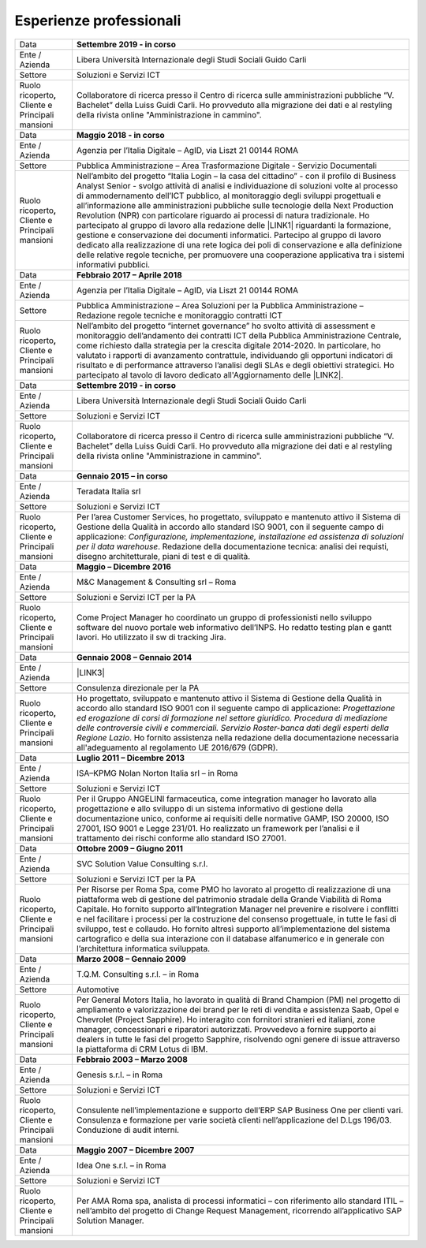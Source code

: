 
.. _h715ab583731445cb527f35297447f:

Esperienze professionali
************************


+-----------------------------------------------------------+--------------------------------------------------------------------------------------------------------------------------------------------------------------------------------------------------------------------------------------------------------------------------------------------------------------------------------------------------------------------------------------------------------------------------------------------------------------------------------------------------------------------------------------------------------------------------------------------------------------------------------------------------------------------------------------------------------------------------------------------------------------------------------------------------------------------------------------------+
|Data                                                       |\ |STYLE0|\                                                                                                                                                                                                                                                                                                                                                                                                                                                                                                                                                                                                                                                                                                                                                                                                                                 |
+-----------------------------------------------------------+--------------------------------------------------------------------------------------------------------------------------------------------------------------------------------------------------------------------------------------------------------------------------------------------------------------------------------------------------------------------------------------------------------------------------------------------------------------------------------------------------------------------------------------------------------------------------------------------------------------------------------------------------------------------------------------------------------------------------------------------------------------------------------------------------------------------------------------------+
|Ente / Azienda                                             |Libera Università Internazionale degli Studi Sociali Guido Carli                                                                                                                                                                                                                                                                                                                                                                                                                                                                                                                                                                                                                                                                                                                                                                            |
+-----------------------------------------------------------+--------------------------------------------------------------------------------------------------------------------------------------------------------------------------------------------------------------------------------------------------------------------------------------------------------------------------------------------------------------------------------------------------------------------------------------------------------------------------------------------------------------------------------------------------------------------------------------------------------------------------------------------------------------------------------------------------------------------------------------------------------------------------------------------------------------------------------------------+
|Settore                                                    |Soluzioni e Servizi ICT                                                                                                                                                                                                                                                                                                                                                                                                                                                                                                                                                                                                                                                                                                                                                                                                                     |
+-----------------------------------------------------------+--------------------------------------------------------------------------------------------------------------------------------------------------------------------------------------------------------------------------------------------------------------------------------------------------------------------------------------------------------------------------------------------------------------------------------------------------------------------------------------------------------------------------------------------------------------------------------------------------------------------------------------------------------------------------------------------------------------------------------------------------------------------------------------------------------------------------------------------+
| Ruolo ricoperto\ |STYLE1|\  Cliente e Principali mansioni |Collaboratore di ricerca presso il Centro di ricerca sulle amministrazioni pubbliche “V. Bachelet” della Luiss Guidi Carli. Ho provveduto alla migrazione dei dati e al restyling della rivista online "Amministrazione in cammino".                                                                                                                                                                                                                                                                                                                                                                                                                                                                                                                                                                                                        |
+-----------------------------------------------------------+--------------------------------------------------------------------------------------------------------------------------------------------------------------------------------------------------------------------------------------------------------------------------------------------------------------------------------------------------------------------------------------------------------------------------------------------------------------------------------------------------------------------------------------------------------------------------------------------------------------------------------------------------------------------------------------------------------------------------------------------------------------------------------------------------------------------------------------------+
|Data                                                       |\ |STYLE2|\                                                                                                                                                                                                                                                                                                                                                                                                                                                                                                                                                                                                                                                                                                                                                                                                                                 |
+-----------------------------------------------------------+--------------------------------------------------------------------------------------------------------------------------------------------------------------------------------------------------------------------------------------------------------------------------------------------------------------------------------------------------------------------------------------------------------------------------------------------------------------------------------------------------------------------------------------------------------------------------------------------------------------------------------------------------------------------------------------------------------------------------------------------------------------------------------------------------------------------------------------------+
|Ente / Azienda                                             |Agenzia per l’Italia Digitale – AgID, via Liszt 21 00144 ROMA                                                                                                                                                                                                                                                                                                                                                                                                                                                                                                                                                                                                                                                                                                                                                                               |
+-----------------------------------------------------------+--------------------------------------------------------------------------------------------------------------------------------------------------------------------------------------------------------------------------------------------------------------------------------------------------------------------------------------------------------------------------------------------------------------------------------------------------------------------------------------------------------------------------------------------------------------------------------------------------------------------------------------------------------------------------------------------------------------------------------------------------------------------------------------------------------------------------------------------+
|Settore                                                    |Pubblica Amministrazione – Area Trasformazione Digitale - Servizio Documentali                                                                                                                                                                                                                                                                                                                                                                                                                                                                                                                                                                                                                                                                                                                                                              |
+-----------------------------------------------------------+--------------------------------------------------------------------------------------------------------------------------------------------------------------------------------------------------------------------------------------------------------------------------------------------------------------------------------------------------------------------------------------------------------------------------------------------------------------------------------------------------------------------------------------------------------------------------------------------------------------------------------------------------------------------------------------------------------------------------------------------------------------------------------------------------------------------------------------------+
| Ruolo ricoperto\ |STYLE3|\  Cliente e Principali mansioni |Nell’ambito del progetto “Italia Login – la casa del cittadino” - con il profilo di Business Analyst Senior - svolgo attività di analisi e individuazione di soluzioni volte al processo di ammodernamento dell’ICT pubblico, al monitoraggio degli sviluppi progettuali e all’informazione alle amministrazioni pubbliche sulle tecnologie della Next Production Revolution (NPR) con particolare riguardo ai processi di natura tradizionale. Ho partecipato al gruppo di lavoro alla redazione delle \ |LINK1|\  riguardanti la formazione, gestione e conservazione dei documenti informatici. Partecipo al gruppo di lavoro dedicato alla realizzazione di una rete logica dei poli di conservazione e alla definizione delle relative regole tecniche, per promuovere una cooperazione applicativa tra i sistemi informativi pubblici.|
+-----------------------------------------------------------+--------------------------------------------------------------------------------------------------------------------------------------------------------------------------------------------------------------------------------------------------------------------------------------------------------------------------------------------------------------------------------------------------------------------------------------------------------------------------------------------------------------------------------------------------------------------------------------------------------------------------------------------------------------------------------------------------------------------------------------------------------------------------------------------------------------------------------------------+
|Data                                                       |\ |STYLE4|\                                                                                                                                                                                                                                                                                                                                                                                                                                                                                                                                                                                                                                                                                                                                                                                                                                 |
+-----------------------------------------------------------+--------------------------------------------------------------------------------------------------------------------------------------------------------------------------------------------------------------------------------------------------------------------------------------------------------------------------------------------------------------------------------------------------------------------------------------------------------------------------------------------------------------------------------------------------------------------------------------------------------------------------------------------------------------------------------------------------------------------------------------------------------------------------------------------------------------------------------------------+
|Ente / Azienda                                             |Agenzia per l’Italia Digitale – AgID, via Liszt 21 00144 ROMA                                                                                                                                                                                                                                                                                                                                                                                                                                                                                                                                                                                                                                                                                                                                                                               |
+-----------------------------------------------------------+--------------------------------------------------------------------------------------------------------------------------------------------------------------------------------------------------------------------------------------------------------------------------------------------------------------------------------------------------------------------------------------------------------------------------------------------------------------------------------------------------------------------------------------------------------------------------------------------------------------------------------------------------------------------------------------------------------------------------------------------------------------------------------------------------------------------------------------------+
|Settore                                                    |Pubblica Amministrazione – Area Soluzioni per la Pubblica Amministrazione – Redazione regole tecniche e monitoraggio contratti ICT                                                                                                                                                                                                                                                                                                                                                                                                                                                                                                                                                                                                                                                                                                          |
+-----------------------------------------------------------+--------------------------------------------------------------------------------------------------------------------------------------------------------------------------------------------------------------------------------------------------------------------------------------------------------------------------------------------------------------------------------------------------------------------------------------------------------------------------------------------------------------------------------------------------------------------------------------------------------------------------------------------------------------------------------------------------------------------------------------------------------------------------------------------------------------------------------------------+
| Ruolo ricoperto\ |STYLE5|\  Cliente e Principali mansioni |Nell’ambito del progetto “internet governance” ho svolto attività di assessment e monitoraggio dell’andamento dei contratti ICT della Pubblica Amministrazione Centrale, come richiesto dalla strategia per la crescita digitale 2014-2020. In particolare, ho valutato i rapporti di avanzamento contrattule, individuando gli opportuni indicatori di risultato e di performance attraverso l’analisi degli SLAs e degli obiettivi strategici. Ho partecipato al tavolo di lavoro dedicato all'Aggiornamento delle \ |LINK2|\ .                                                                                                                                                                                                                                                                                                           |
+-----------------------------------------------------------+--------------------------------------------------------------------------------------------------------------------------------------------------------------------------------------------------------------------------------------------------------------------------------------------------------------------------------------------------------------------------------------------------------------------------------------------------------------------------------------------------------------------------------------------------------------------------------------------------------------------------------------------------------------------------------------------------------------------------------------------------------------------------------------------------------------------------------------------+
|Data                                                       |\ |STYLE6|\                                                                                                                                                                                                                                                                                                                                                                                                                                                                                                                                                                                                                                                                                                                                                                                                                                 |
+-----------------------------------------------------------+--------------------------------------------------------------------------------------------------------------------------------------------------------------------------------------------------------------------------------------------------------------------------------------------------------------------------------------------------------------------------------------------------------------------------------------------------------------------------------------------------------------------------------------------------------------------------------------------------------------------------------------------------------------------------------------------------------------------------------------------------------------------------------------------------------------------------------------------+
|Ente / Azienda                                             |Libera Università Internazionale degli Studi Sociali Guido Carli                                                                                                                                                                                                                                                                                                                                                                                                                                                                                                                                                                                                                                                                                                                                                                            |
+-----------------------------------------------------------+--------------------------------------------------------------------------------------------------------------------------------------------------------------------------------------------------------------------------------------------------------------------------------------------------------------------------------------------------------------------------------------------------------------------------------------------------------------------------------------------------------------------------------------------------------------------------------------------------------------------------------------------------------------------------------------------------------------------------------------------------------------------------------------------------------------------------------------------+
|Settore                                                    |Soluzioni e Servizi ICT                                                                                                                                                                                                                                                                                                                                                                                                                                                                                                                                                                                                                                                                                                                                                                                                                     |
+-----------------------------------------------------------+--------------------------------------------------------------------------------------------------------------------------------------------------------------------------------------------------------------------------------------------------------------------------------------------------------------------------------------------------------------------------------------------------------------------------------------------------------------------------------------------------------------------------------------------------------------------------------------------------------------------------------------------------------------------------------------------------------------------------------------------------------------------------------------------------------------------------------------------+
| Ruolo ricoperto\ |STYLE7|\  Cliente e Principali mansioni |Collaboratore di ricerca presso il Centro di ricerca sulle amministrazioni pubbliche “V. Bachelet” della Luiss Guidi Carli. Ho provveduto alla migrazione dei dati e al restyling della rivista online "Amministrazione in cammino".                                                                                                                                                                                                                                                                                                                                                                                                                                                                                                                                                                                                        |
+-----------------------------------------------------------+--------------------------------------------------------------------------------------------------------------------------------------------------------------------------------------------------------------------------------------------------------------------------------------------------------------------------------------------------------------------------------------------------------------------------------------------------------------------------------------------------------------------------------------------------------------------------------------------------------------------------------------------------------------------------------------------------------------------------------------------------------------------------------------------------------------------------------------------+
|Data                                                       |\ |STYLE8|\                                                                                                                                                                                                                                                                                                                                                                                                                                                                                                                                                                                                                                                                                                                                                                                                                                 |
+-----------------------------------------------------------+--------------------------------------------------------------------------------------------------------------------------------------------------------------------------------------------------------------------------------------------------------------------------------------------------------------------------------------------------------------------------------------------------------------------------------------------------------------------------------------------------------------------------------------------------------------------------------------------------------------------------------------------------------------------------------------------------------------------------------------------------------------------------------------------------------------------------------------------+
|Ente / Azienda                                             |Teradata Italia srl                                                                                                                                                                                                                                                                                                                                                                                                                                                                                                                                                                                                                                                                                                                                                                                                                         |
+-----------------------------------------------------------+--------------------------------------------------------------------------------------------------------------------------------------------------------------------------------------------------------------------------------------------------------------------------------------------------------------------------------------------------------------------------------------------------------------------------------------------------------------------------------------------------------------------------------------------------------------------------------------------------------------------------------------------------------------------------------------------------------------------------------------------------------------------------------------------------------------------------------------------+
|Settore                                                    |Soluzioni e Servizi ICT                                                                                                                                                                                                                                                                                                                                                                                                                                                                                                                                                                                                                                                                                                                                                                                                                     |
+-----------------------------------------------------------+--------------------------------------------------------------------------------------------------------------------------------------------------------------------------------------------------------------------------------------------------------------------------------------------------------------------------------------------------------------------------------------------------------------------------------------------------------------------------------------------------------------------------------------------------------------------------------------------------------------------------------------------------------------------------------------------------------------------------------------------------------------------------------------------------------------------------------------------+
| Ruolo ricoperto\ |STYLE9|\  Cliente e Principali mansioni |Per l’area Customer Services, ho progettato, sviluppato e mantenuto attivo il Sistema di Gestione della Qualità in accordo allo standard ISO 9001, con il seguente campo di applicazione: \ |STYLE10|\ . Redazione della documentazione tecnica: analisi dei requisti, disegno architetturale, piani di test e di qualità.                                                                                                                                                                                                                                                                                                                                                                                                                                                                                                                  |
+-----------------------------------------------------------+--------------------------------------------------------------------------------------------------------------------------------------------------------------------------------------------------------------------------------------------------------------------------------------------------------------------------------------------------------------------------------------------------------------------------------------------------------------------------------------------------------------------------------------------------------------------------------------------------------------------------------------------------------------------------------------------------------------------------------------------------------------------------------------------------------------------------------------------+
|Data                                                       |\ |STYLE11|\                                                                                                                                                                                                                                                                                                                                                                                                                                                                                                                                                                                                                                                                                                                                                                                                                                |
+-----------------------------------------------------------+--------------------------------------------------------------------------------------------------------------------------------------------------------------------------------------------------------------------------------------------------------------------------------------------------------------------------------------------------------------------------------------------------------------------------------------------------------------------------------------------------------------------------------------------------------------------------------------------------------------------------------------------------------------------------------------------------------------------------------------------------------------------------------------------------------------------------------------------+
|Ente / Azienda                                             |M&C Management & Consulting srl – Roma                                                                                                                                                                                                                                                                                                                                                                                                                                                                                                                                                                                                                                                                                                                                                                                                      |
+-----------------------------------------------------------+--------------------------------------------------------------------------------------------------------------------------------------------------------------------------------------------------------------------------------------------------------------------------------------------------------------------------------------------------------------------------------------------------------------------------------------------------------------------------------------------------------------------------------------------------------------------------------------------------------------------------------------------------------------------------------------------------------------------------------------------------------------------------------------------------------------------------------------------+
|Settore                                                    |Soluzioni e Servizi ICT per la PA                                                                                                                                                                                                                                                                                                                                                                                                                                                                                                                                                                                                                                                                                                                                                                                                           |
+-----------------------------------------------------------+--------------------------------------------------------------------------------------------------------------------------------------------------------------------------------------------------------------------------------------------------------------------------------------------------------------------------------------------------------------------------------------------------------------------------------------------------------------------------------------------------------------------------------------------------------------------------------------------------------------------------------------------------------------------------------------------------------------------------------------------------------------------------------------------------------------------------------------------+
| Ruolo ricoperto\ |STYLE12|\  Cliente e Principali mansioni|Come Project Manager ho coordinato un gruppo di professionisti nello sviluppo software del nuovo portale web informativo dell’INPS. Ho redatto testing plan e gantt lavori. Ho utilizzato il sw di tracking Jira.                                                                                                                                                                                                                                                                                                                                                                                                                                                                                                                                                                                                                           |
+-----------------------------------------------------------+--------------------------------------------------------------------------------------------------------------------------------------------------------------------------------------------------------------------------------------------------------------------------------------------------------------------------------------------------------------------------------------------------------------------------------------------------------------------------------------------------------------------------------------------------------------------------------------------------------------------------------------------------------------------------------------------------------------------------------------------------------------------------------------------------------------------------------------------+
|Data                                                       |\ |STYLE13|\                                                                                                                                                                                                                                                                                                                                                                                                                                                                                                                                                                                                                                                                                                                                                                                                                                |
+-----------------------------------------------------------+--------------------------------------------------------------------------------------------------------------------------------------------------------------------------------------------------------------------------------------------------------------------------------------------------------------------------------------------------------------------------------------------------------------------------------------------------------------------------------------------------------------------------------------------------------------------------------------------------------------------------------------------------------------------------------------------------------------------------------------------------------------------------------------------------------------------------------------------+
|Ente / Azienda                                             |\ |LINK3|\                                                                                                                                                                                                                                                                                                                                                                                                                                                                                                                                                                                                                                                                                                                                                                                                                                  |
+-----------------------------------------------------------+--------------------------------------------------------------------------------------------------------------------------------------------------------------------------------------------------------------------------------------------------------------------------------------------------------------------------------------------------------------------------------------------------------------------------------------------------------------------------------------------------------------------------------------------------------------------------------------------------------------------------------------------------------------------------------------------------------------------------------------------------------------------------------------------------------------------------------------------+
|Settore                                                    |Consulenza direzionale per la PA                                                                                                                                                                                                                                                                                                                                                                                                                                                                                                                                                                                                                                                                                                                                                                                                            |
+-----------------------------------------------------------+--------------------------------------------------------------------------------------------------------------------------------------------------------------------------------------------------------------------------------------------------------------------------------------------------------------------------------------------------------------------------------------------------------------------------------------------------------------------------------------------------------------------------------------------------------------------------------------------------------------------------------------------------------------------------------------------------------------------------------------------------------------------------------------------------------------------------------------------+
| Ruolo ricoperto\ |STYLE14|\  Cliente e Principali mansioni|Ho progettato, sviluppato e mantenuto attivo il Sistema di Gestione della Qualità in accordo allo standard ISO 9001 con il seguente campo di applicazione: \ |STYLE15|\ . Ho fornito assistenza nella redazione della documentazione necessaria all'adeguamento al regolamento UE 2016/679 (GDPR).                                                                                                                                                                                                                                                                                                                                                                                                                                                                                                                                          |
+-----------------------------------------------------------+--------------------------------------------------------------------------------------------------------------------------------------------------------------------------------------------------------------------------------------------------------------------------------------------------------------------------------------------------------------------------------------------------------------------------------------------------------------------------------------------------------------------------------------------------------------------------------------------------------------------------------------------------------------------------------------------------------------------------------------------------------------------------------------------------------------------------------------------+
|Data                                                       |\ |STYLE16|\                                                                                                                                                                                                                                                                                                                                                                                                                                                                                                                                                                                                                                                                                                                                                                                                                                |
+-----------------------------------------------------------+--------------------------------------------------------------------------------------------------------------------------------------------------------------------------------------------------------------------------------------------------------------------------------------------------------------------------------------------------------------------------------------------------------------------------------------------------------------------------------------------------------------------------------------------------------------------------------------------------------------------------------------------------------------------------------------------------------------------------------------------------------------------------------------------------------------------------------------------+
|Ente / Azienda                                             |ISA–KPMG Nolan Norton Italia srl – in Roma                                                                                                                                                                                                                                                                                                                                                                                                                                                                                                                                                                                                                                                                                                                                                                                                  |
+-----------------------------------------------------------+--------------------------------------------------------------------------------------------------------------------------------------------------------------------------------------------------------------------------------------------------------------------------------------------------------------------------------------------------------------------------------------------------------------------------------------------------------------------------------------------------------------------------------------------------------------------------------------------------------------------------------------------------------------------------------------------------------------------------------------------------------------------------------------------------------------------------------------------+
|Settore                                                    |Soluzioni e Servizi ICT                                                                                                                                                                                                                                                                                                                                                                                                                                                                                                                                                                                                                                                                                                                                                                                                                     |
+-----------------------------------------------------------+--------------------------------------------------------------------------------------------------------------------------------------------------------------------------------------------------------------------------------------------------------------------------------------------------------------------------------------------------------------------------------------------------------------------------------------------------------------------------------------------------------------------------------------------------------------------------------------------------------------------------------------------------------------------------------------------------------------------------------------------------------------------------------------------------------------------------------------------+
| Ruolo ricoperto\ |STYLE17|\  Cliente e Principali mansioni|Per il Gruppo ANGELINI farmaceutica, come integration manager ho lavorato alla progettazione e allo sviluppo di un sistema informativo di gestione della documentazione unico, conforme ai requisiti delle normative GAMP, ISO 20000, ISO 27001, ISO 9001 e Legge 231/01. Ho realizzato un framework per l’analisi e il trattamento dei rischi conforme allo standard ISO 27001.                                                                                                                                                                                                                                                                                                                                                                                                                                                            |
+-----------------------------------------------------------+--------------------------------------------------------------------------------------------------------------------------------------------------------------------------------------------------------------------------------------------------------------------------------------------------------------------------------------------------------------------------------------------------------------------------------------------------------------------------------------------------------------------------------------------------------------------------------------------------------------------------------------------------------------------------------------------------------------------------------------------------------------------------------------------------------------------------------------------+
|Data                                                       |\ |STYLE18|\                                                                                                                                                                                                                                                                                                                                                                                                                                                                                                                                                                                                                                                                                                                                                                                                                                |
+-----------------------------------------------------------+--------------------------------------------------------------------------------------------------------------------------------------------------------------------------------------------------------------------------------------------------------------------------------------------------------------------------------------------------------------------------------------------------------------------------------------------------------------------------------------------------------------------------------------------------------------------------------------------------------------------------------------------------------------------------------------------------------------------------------------------------------------------------------------------------------------------------------------------+
|Ente / Azienda                                             |SVC Solution Value Consulting s.r.l.                                                                                                                                                                                                                                                                                                                                                                                                                                                                                                                                                                                                                                                                                                                                                                                                        |
+-----------------------------------------------------------+--------------------------------------------------------------------------------------------------------------------------------------------------------------------------------------------------------------------------------------------------------------------------------------------------------------------------------------------------------------------------------------------------------------------------------------------------------------------------------------------------------------------------------------------------------------------------------------------------------------------------------------------------------------------------------------------------------------------------------------------------------------------------------------------------------------------------------------------+
|Settore                                                    |Soluzioni e Servizi ICT per la PA                                                                                                                                                                                                                                                                                                                                                                                                                                                                                                                                                                                                                                                                                                                                                                                                           |
+-----------------------------------------------------------+--------------------------------------------------------------------------------------------------------------------------------------------------------------------------------------------------------------------------------------------------------------------------------------------------------------------------------------------------------------------------------------------------------------------------------------------------------------------------------------------------------------------------------------------------------------------------------------------------------------------------------------------------------------------------------------------------------------------------------------------------------------------------------------------------------------------------------------------+
| Ruolo ricoperto\ |STYLE19|\  Cliente e Principali mansioni|Per Risorse per Roma Spa, come PMO ho lavorato al progetto di realizzazione di una piattaforma web di gestione del patrimonio stradale della Grande Viabilità di Roma Capitale. Ho fornito supporto all’Integration Manager nel prevenire e risolvere i conflitti e nel facilitare i processi per la costruzione del consenso progettuale, in tutte le fasi di sviluppo, test e collaudo. Ho fornito altresì supporto all’implementazione del sistema cartografico e della sua interazione con il database alfanumerico e in generale con l’architettura informatica sviluppata.                                                                                                                                                                                                                                                            |
+-----------------------------------------------------------+--------------------------------------------------------------------------------------------------------------------------------------------------------------------------------------------------------------------------------------------------------------------------------------------------------------------------------------------------------------------------------------------------------------------------------------------------------------------------------------------------------------------------------------------------------------------------------------------------------------------------------------------------------------------------------------------------------------------------------------------------------------------------------------------------------------------------------------------+
|Data                                                       |\ |STYLE20|\                                                                                                                                                                                                                                                                                                                                                                                                                                                                                                                                                                                                                                                                                                                                                                                                                                |
+-----------------------------------------------------------+--------------------------------------------------------------------------------------------------------------------------------------------------------------------------------------------------------------------------------------------------------------------------------------------------------------------------------------------------------------------------------------------------------------------------------------------------------------------------------------------------------------------------------------------------------------------------------------------------------------------------------------------------------------------------------------------------------------------------------------------------------------------------------------------------------------------------------------------+
|Ente / Azienda                                             |T.Q.M. Consulting s.r.l. – in Roma                                                                                                                                                                                                                                                                                                                                                                                                                                                                                                                                                                                                                                                                                                                                                                                                          |
+-----------------------------------------------------------+--------------------------------------------------------------------------------------------------------------------------------------------------------------------------------------------------------------------------------------------------------------------------------------------------------------------------------------------------------------------------------------------------------------------------------------------------------------------------------------------------------------------------------------------------------------------------------------------------------------------------------------------------------------------------------------------------------------------------------------------------------------------------------------------------------------------------------------------+
|Settore                                                    |Automotive                                                                                                                                                                                                                                                                                                                                                                                                                                                                                                                                                                                                                                                                                                                                                                                                                                  |
+-----------------------------------------------------------+--------------------------------------------------------------------------------------------------------------------------------------------------------------------------------------------------------------------------------------------------------------------------------------------------------------------------------------------------------------------------------------------------------------------------------------------------------------------------------------------------------------------------------------------------------------------------------------------------------------------------------------------------------------------------------------------------------------------------------------------------------------------------------------------------------------------------------------------+
| Ruolo ricoperto, Cliente e Principali mansioni            |Per General Motors Italia, ho lavorato in qualità di Brand Champion (PM) nel progetto di ampliamento e valorizzazione dei brand per le reti di vendita e assistenza Saab, Opel e Chevrolet (Project Sapphire). Ho interagito con fornitori stranieri ed italiani, zone manager, concessionari e riparatori autorizzati. Provvedevo a fornire supporto ai dealers in tutte le fasi del progetto Sapphire, risolvendo ogni genere di issue attraverso la piattaforma di CRM Lotus di IBM.                                                                                                                                                                                                                                                                                                                                                     |
+-----------------------------------------------------------+--------------------------------------------------------------------------------------------------------------------------------------------------------------------------------------------------------------------------------------------------------------------------------------------------------------------------------------------------------------------------------------------------------------------------------------------------------------------------------------------------------------------------------------------------------------------------------------------------------------------------------------------------------------------------------------------------------------------------------------------------------------------------------------------------------------------------------------------+
|Data                                                       |\ |STYLE21|\                                                                                                                                                                                                                                                                                                                                                                                                                                                                                                                                                                                                                                                                                                                                                                                                                                |
+-----------------------------------------------------------+--------------------------------------------------------------------------------------------------------------------------------------------------------------------------------------------------------------------------------------------------------------------------------------------------------------------------------------------------------------------------------------------------------------------------------------------------------------------------------------------------------------------------------------------------------------------------------------------------------------------------------------------------------------------------------------------------------------------------------------------------------------------------------------------------------------------------------------------+
|Ente / Azienda                                             |Genesis s.r.l. – in Roma                                                                                                                                                                                                                                                                                                                                                                                                                                                                                                                                                                                                                                                                                                                                                                                                                    |
+-----------------------------------------------------------+--------------------------------------------------------------------------------------------------------------------------------------------------------------------------------------------------------------------------------------------------------------------------------------------------------------------------------------------------------------------------------------------------------------------------------------------------------------------------------------------------------------------------------------------------------------------------------------------------------------------------------------------------------------------------------------------------------------------------------------------------------------------------------------------------------------------------------------------+
|Settore                                                    |Soluzioni e Servizi ICT                                                                                                                                                                                                                                                                                                                                                                                                                                                                                                                                                                                                                                                                                                                                                                                                                     |
+-----------------------------------------------------------+--------------------------------------------------------------------------------------------------------------------------------------------------------------------------------------------------------------------------------------------------------------------------------------------------------------------------------------------------------------------------------------------------------------------------------------------------------------------------------------------------------------------------------------------------------------------------------------------------------------------------------------------------------------------------------------------------------------------------------------------------------------------------------------------------------------------------------------------+
|Ruolo ricoperto, Cliente e Principali mansioni             |Consulente nell’implementazione e supporto dell’ERP SAP Business One per clienti vari. Consulenza e formazione per varie società clienti nell’applicazione del D.Lgs 196/03. Conduzione di audit interni.                                                                                                                                                                                                                                                                                                                                                                                                                                                                                                                                                                                                                                   |
+-----------------------------------------------------------+--------------------------------------------------------------------------------------------------------------------------------------------------------------------------------------------------------------------------------------------------------------------------------------------------------------------------------------------------------------------------------------------------------------------------------------------------------------------------------------------------------------------------------------------------------------------------------------------------------------------------------------------------------------------------------------------------------------------------------------------------------------------------------------------------------------------------------------------+
|Data                                                       |\ |STYLE22|\                                                                                                                                                                                                                                                                                                                                                                                                                                                                                                                                                                                                                                                                                                                                                                                                                                |
+-----------------------------------------------------------+--------------------------------------------------------------------------------------------------------------------------------------------------------------------------------------------------------------------------------------------------------------------------------------------------------------------------------------------------------------------------------------------------------------------------------------------------------------------------------------------------------------------------------------------------------------------------------------------------------------------------------------------------------------------------------------------------------------------------------------------------------------------------------------------------------------------------------------------+
|Ente / Azienda                                             |Idea One s.r.l. – in Roma                                                                                                                                                                                                                                                                                                                                                                                                                                                                                                                                                                                                                                                                                                                                                                                                                   |
+-----------------------------------------------------------+--------------------------------------------------------------------------------------------------------------------------------------------------------------------------------------------------------------------------------------------------------------------------------------------------------------------------------------------------------------------------------------------------------------------------------------------------------------------------------------------------------------------------------------------------------------------------------------------------------------------------------------------------------------------------------------------------------------------------------------------------------------------------------------------------------------------------------------------+
|Settore                                                    |Soluzioni e Servizi ICT                                                                                                                                                                                                                                                                                                                                                                                                                                                                                                                                                                                                                                                                                                                                                                                                                     |
+-----------------------------------------------------------+--------------------------------------------------------------------------------------------------------------------------------------------------------------------------------------------------------------------------------------------------------------------------------------------------------------------------------------------------------------------------------------------------------------------------------------------------------------------------------------------------------------------------------------------------------------------------------------------------------------------------------------------------------------------------------------------------------------------------------------------------------------------------------------------------------------------------------------------+
| Ruolo ricoperto, Cliente e Principali mansioni            |Per AMA Roma spa, analista di processi informatici – con riferimento allo standard ITIL – nell’ambito del progetto di Change Request Management, ricorrendo all’applicativo SAP Solution Manager.                                                                                                                                                                                                                                                                                                                                                                                                                                                                                                                                                                                                                                           |
+-----------------------------------------------------------+--------------------------------------------------------------------------------------------------------------------------------------------------------------------------------------------------------------------------------------------------------------------------------------------------------------------------------------------------------------------------------------------------------------------------------------------------------------------------------------------------------------------------------------------------------------------------------------------------------------------------------------------------------------------------------------------------------------------------------------------------------------------------------------------------------------------------------------------+


.. bottom of content


.. |STYLE0| replace:: **Settembre 2019 - in corso**

.. |STYLE1| replace:: **,**

.. |STYLE2| replace:: **Maggio 2018 - in corso**

.. |STYLE3| replace:: **,**

.. |STYLE4| replace:: **Febbraio 2017 – Aprile 2018**

.. |STYLE5| replace:: **,**

.. |STYLE6| replace:: **Settembre 2019 - in corso**

.. |STYLE7| replace:: **,**

.. |STYLE8| replace:: **Gennaio 2015 – in corso**

.. |STYLE9| replace:: **,**

.. |STYLE10| replace:: *Configurazione, implementazione, installazione ed assistenza di soluzioni per il data warehouse*

.. |STYLE11| replace:: **Maggio – Dicembre 2016**

.. |STYLE12| replace:: **,**

.. |STYLE13| replace:: **Gennaio 2008 – Gennaio 2014**

.. |STYLE14| replace:: **,**

.. |STYLE15| replace:: *Progettazione ed erogazione di corsi di formazione nel settore giuridico. Procedura di mediazione delle controversie civili e commerciali. Servizio Roster-banca dati degli esperti della Regione Lazio*

.. |STYLE16| replace:: **Luglio 2011 – Dicembre 2013**

.. |STYLE17| replace:: **,**

.. |STYLE18| replace:: **Ottobre 2009 – Giugno 2011**

.. |STYLE19| replace:: **,**

.. |STYLE20| replace:: **Marzo 2008 – Gennaio 2009**

.. |STYLE21| replace:: **Febbraio 2003 – Marzo 2008**

.. |STYLE22| replace:: **Maggio 2007 – Dicembre 2007**


.. |LINK1| raw:: html

    <a href="https://trasparenza.agid.gov.it/archivio19_regolamenti_0_5385.html" target="_blank">nuove linee guida</a>

.. |LINK2| raw:: html

    <a href="https://www.agid.gov.it/sites/default/files/repository_files/guida_tecnica_metriche_software.pdf" target="_blank">Linee Guida AgID sulle metriche del software</a>

.. |LINK3| raw:: html

    <a href="https://drive.google.com/file/d/0BwgtyP2q54TAalNPRWZSMnJXdjg/view?usp=sharing" target="_blank">Istituto di Studi Giuridici della Regione Lazio Arturo Carlo Jemolo</a>

